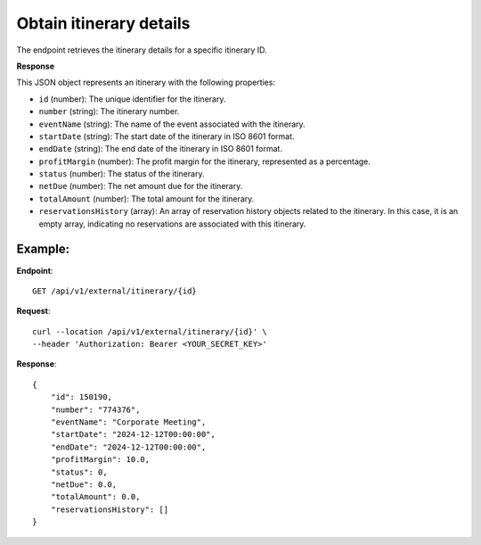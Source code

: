Obtain itinerary details
========================

The endpoint retrieves the itinerary details for a specific itinerary ID.

**Response**

This JSON object represents an itinerary with the following properties:

- ``id`` (number): The unique identifier for the itinerary.
- ``number`` (string): The itinerary number.

- ``eventName`` (string): The name of the event associated with the itinerary.

- ``startDate`` (string): The start date of the itinerary in ISO 8601 format.

- ``endDate`` (string): The end date of the itinerary in ISO 8601 format.

- ``profitMargin`` (number): The profit margin for the itinerary, represented as a percentage.

- ``status`` (number): The status of the itinerary.

- ``netDue`` (number): The net amount due for the itinerary.

- ``totalAmount`` (number): The total amount for the itinerary.

- ``reservationsHistory`` (array): An array of reservation history objects related to the itinerary. In this case, it is an empty array, indicating no reservations are associated with this itinerary.


Example:
--------

**Endpoint**::

   GET /api/v1/external/itinerary/{id}

**Request**::

      curl --location /api/v1/external/itinerary/{id}' \
      --header 'Authorization: Bearer <YOUR_SECRET_KEY>'

**Response**::

    {
        "id": 150190,
        "number": "774376",
        "eventName": "Corporate Meeting",
        "startDate": "2024-12-12T00:00:00",
        "endDate": "2024-12-12T00:00:00",
        "profitMargin": 10.0,
        "status": 0,
        "netDue": 0.0,
        "totalAmount": 0.0,
        "reservationsHistory": []
    }

